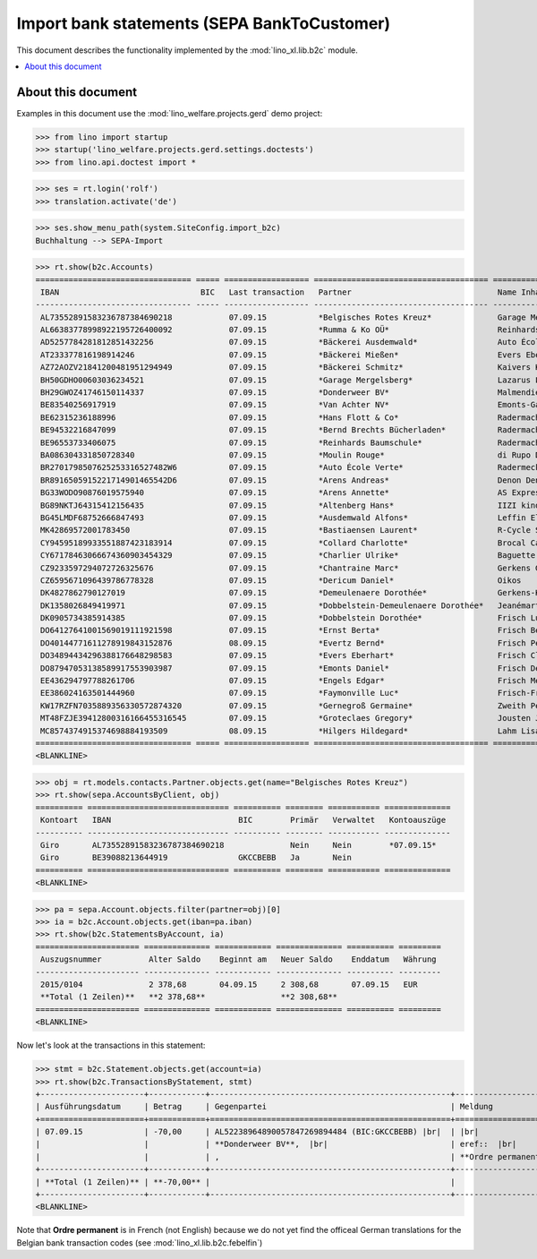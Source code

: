 .. doctest docs/specs/b2c.rst
.. _welfare.specs.b2c:

=============================================
Import bank statements (SEPA  BankToCustomer)
=============================================

This document describes the functionality implemented by the
:mod:`lino_xl.lib.b2c` module.

.. contents::
   :local:
   :depth: 2

About this document
===================

Examples in this document use the :mod:`lino_welfare.projects.gerd`
demo project:

>>> from lino import startup
>>> startup('lino_welfare.projects.gerd.settings.doctests')
>>> from lino.api.doctest import *

>>> ses = rt.login('rolf')
>>> translation.activate('de')

>>> ses.show_menu_path(system.SiteConfig.import_b2c)
Buchhaltung --> SEPA-Import

           


>>> rt.show(b2c.Accounts)
================================= ===== ================== ===================================== ================================ ==================
 IBAN                              BIC   Last transaction   Partner                               Name Inhaber                     Kontobezeichnung
--------------------------------- ----- ------------------ ------------------------------------- -------------------------------- ------------------
 AL73552891583236787384690218            07.09.15           *Belgisches Rotes Kreuz*              Garage Mergelsberg
 AL66383778998922195726400092            07.09.15           *Rumma & Ko OÜ*                       Reinhards Baumschule
 AD5257784281812851432256                07.09.15           *Bäckerei Ausdemwald*                 Auto École Verte
 AT233377816198914246                    07.09.15           *Bäckerei Mießen*                     Evers Eberhart
 AZ72AOZV21841200481951294949            07.09.15           *Bäckerei Schmitz*                    Kaivers Karl
 BH50GDHO00603036234521                  07.09.15           *Garage Mergelsberg*                  Lazarus Line
 BH29GWOZ41746150114337                  07.09.15           *Donderweer BV*                       Malmendier Marc
 BE83540256917919                        07.09.15           *Van Achter NV*                       Emonts-Gast Erna
 BE62315236188996                        07.09.15           *Hans Flott & Co*                     Radermacher Berta
 BE94532216847099                        07.09.15           *Bernd Brechts Bücherladen*           Radermacher Fritz
 BE96553733406075                        07.09.15           *Reinhards Baumschule*                Radermacher Hans
 BA086304331850728340                    07.09.15           *Moulin Rouge*                        di Rupo Didier
 BR2701798507625253316527482W6           07.09.15           *Auto École Verte*                    Radermecker Rik
 BR8916505915221714901465542D6           07.09.15           *Arens Andreas*                       Denon Denis
 BG33WODO90876019575940                  07.09.15           *Arens Annette*                       AS Express Post
 BG89NKTJ64315412156435                  07.09.15           *Altenberg Hans*                      IIZI kindlustusmaakler AS
 BG45LMDF68752666847493                  07.09.15           *Ausdemwald Alfons*                   Leffin Electronics
 MK42869572001783450                     07.09.15           *Bastiaensen Laurent*                 R-Cycle Sperrgutsortierzentrum
 CY94595189933551887423183914            07.09.15           *Collard Charlotte*                   Brocal Catherine
 CY67178463066674360903454329            07.09.15           *Charlier Ulrike*                     Baguette Stéphanie
 CZ9233597294072726325676                07.09.15           *Chantraine Marc*                     Gerkens Gerd
 CZ6595671096439786778328                07.09.15           *Dericum Daniel*                      Oikos
 DK4827862790127019                      07.09.15           *Demeulenaere Dorothée*               Gerkens-Kasennova
 DK1358026849419971                      07.09.15           *Dobbelstein-Demeulenaere Dorothée*   Jeanémart-Thelen
 DK0905734385914385                      07.09.15           *Dobbelstein Dorothée*                Frisch Ludwig
 DO64127641001569019111921598            07.09.15           *Ernst Berta*                         Frisch Bernd
 DO40144771611278919843152876            08.09.15           *Evertz Bernd*                        Frisch Peter
 DO34894434296388176648298583            07.09.15           *Evers Eberhart*                      Frisch Clara
 DO87947053138589917553903987            07.09.15           *Emonts Daniel*                       Frisch Dennis
 EE436294797788261706                    07.09.15           *Engels Edgar*                        Frisch Melba
 EE386024163501444960                    07.09.15           *Faymonville Luc*                     Frisch-Frogemuth
 KW17RZFN7035889356330572874320          07.09.15           *Gernegroß Germaine*                  Zweith Petra
 MT48FZJE39412800316166455316545         07.09.15           *Groteclaes Gregory*                  Jousten Jan
 MC8574374915374698884193509             08.09.15           *Hilgers Hildegard*                   Lahm Lisa
================================= ===== ================== ===================================== ================================ ==================
<BLANKLINE>

>>> obj = rt.models.contacts.Partner.objects.get(name="Belgisches Rotes Kreuz")
>>> rt.show(sepa.AccountsByClient, obj)
========== ============================== ========== ======== =========== ==============
 Kontoart   IBAN                           BIC        Primär   Verwaltet   Kontoauszüge
---------- ------------------------------ ---------- -------- ----------- --------------
 Giro       AL73552891583236787384690218              Nein     Nein        *07.09.15*
 Giro       BE39088213644919               GKCCBEBB   Ja       Nein
========== ============================== ========== ======== =========== ==============
<BLANKLINE>

>>> pa = sepa.Account.objects.filter(partner=obj)[0]
>>> ia = b2c.Account.objects.get(iban=pa.iban)
>>> rt.show(b2c.StatementsByAccount, ia)
====================== ============== ============ ============== ========== =========
 Auszugsnummer          Alter Saldo    Beginnt am   Neuer Saldo    Enddatum   Währung
---------------------- -------------- ------------ -------------- ---------- ---------
 2015/0104              2 378,68       04.09.15     2 308,68       07.09.15   EUR
 **Total (1 Zeilen)**   **2 378,68**                **2 308,68**
====================== ============== ============ ============== ========== =========
<BLANKLINE>

Now let's look at the transactions in this statement:

>>> stmt = b2c.Statement.objects.get(account=ia)
>>> rt.show(b2c.TransactionsByStatement, stmt)
+----------------------+------------+---------------------------------------------------+----------------------------------------------------------------------+
| Ausführungsdatum     | Betrag     | Gegenpartei                                       | Meldung                                                              |
+======================+============+===================================================+======================================================================+
| 07.09.15             | -70,00     | AL52238964890057847269894484 (BIC:GKCCBEBB) |br|  | |br|                                                                 |
|                      |            | **Donderweer BV**,  |br|                          | eref::  |br|                                                         |
|                      |            | ,                                                 | **Ordre permanent** Valuta: **07.09.15** Buchungsdatum: **07.09.15** |
+----------------------+------------+---------------------------------------------------+----------------------------------------------------------------------+
| **Total (1 Zeilen)** | **-70,00** |                                                   |                                                                      |
+----------------------+------------+---------------------------------------------------+----------------------------------------------------------------------+
<BLANKLINE>

Note that **Ordre permanent** is in French (not English) because we do
not yet find the officeal German translations for the Belgian bank
transaction codes (see :mod:`lino_xl.lib.b2c.febelfin`)
